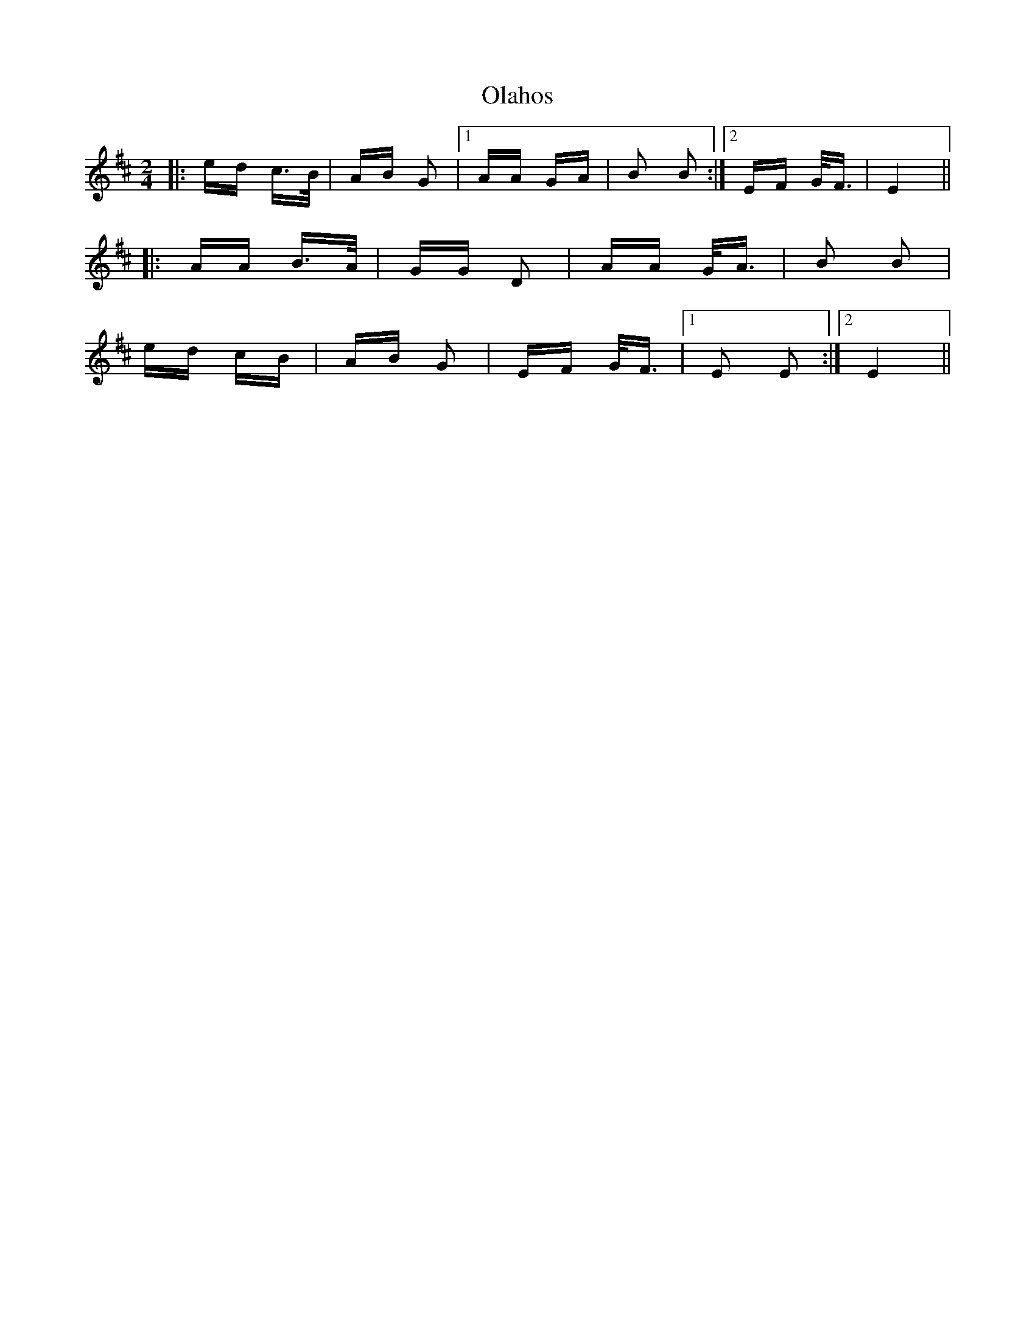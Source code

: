 X: 30101
T: Olahos
R: polka
M: 2/4
K: Bminor
|:ed c>B|AB G2|1 AA GA|B2 B2:|2 EF G<F|E4||
|:AA B>A|GG D2|AA G<A|B2 B2|
ed cB|AB G2|EF G<F|1 E2 E2:|2 E4||

